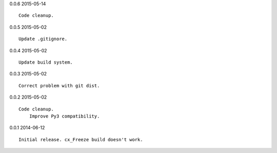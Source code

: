 0.0.6 2015-05-14 ::

    Code cleanup.


0.0.5 2015-05-02 ::

    Update .gitignore.


0.0.4 2015-05-02 ::

    Update build system.


0.0.3 2015-05-02 ::

    Correct problem with git dist.
	
	
0.0.2 2015-05-02 ::

    Code cleanup.
	Improve Py3 compatibility.

	
0.0.1 2014-06-12 ::

    Initial release. cx_Freeze build doesn't work.
